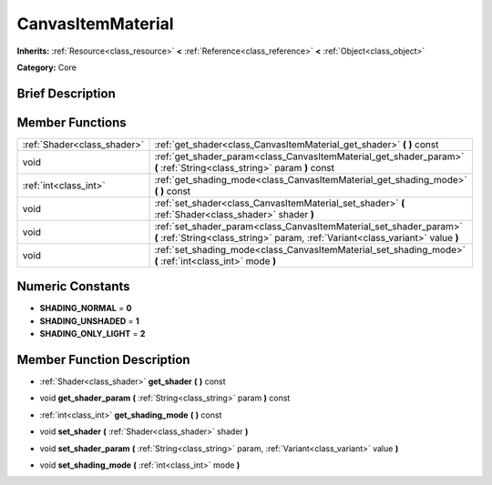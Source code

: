 .. Generated automatically by doc/tools/makerst.py in Godot's source tree.
.. DO NOT EDIT THIS FILE, but the doc/base/classes.xml source instead.

.. _class_CanvasItemMaterial:

CanvasItemMaterial
==================

**Inherits:** :ref:`Resource<class_resource>` **<** :ref:`Reference<class_reference>` **<** :ref:`Object<class_object>`

**Category:** Core

Brief Description
-----------------



Member Functions
----------------

+------------------------------+---------------------------------------------------------------------------------------------------------------------------------------------------------+
| :ref:`Shader<class_shader>`  | :ref:`get_shader<class_CanvasItemMaterial_get_shader>`  **(** **)** const                                                                               |
+------------------------------+---------------------------------------------------------------------------------------------------------------------------------------------------------+
| void                         | :ref:`get_shader_param<class_CanvasItemMaterial_get_shader_param>`  **(** :ref:`String<class_string>` param  **)** const                                |
+------------------------------+---------------------------------------------------------------------------------------------------------------------------------------------------------+
| :ref:`int<class_int>`        | :ref:`get_shading_mode<class_CanvasItemMaterial_get_shading_mode>`  **(** **)** const                                                                   |
+------------------------------+---------------------------------------------------------------------------------------------------------------------------------------------------------+
| void                         | :ref:`set_shader<class_CanvasItemMaterial_set_shader>`  **(** :ref:`Shader<class_shader>` shader  **)**                                                 |
+------------------------------+---------------------------------------------------------------------------------------------------------------------------------------------------------+
| void                         | :ref:`set_shader_param<class_CanvasItemMaterial_set_shader_param>`  **(** :ref:`String<class_string>` param, :ref:`Variant<class_variant>` value  **)** |
+------------------------------+---------------------------------------------------------------------------------------------------------------------------------------------------------+
| void                         | :ref:`set_shading_mode<class_CanvasItemMaterial_set_shading_mode>`  **(** :ref:`int<class_int>` mode  **)**                                             |
+------------------------------+---------------------------------------------------------------------------------------------------------------------------------------------------------+

Numeric Constants
-----------------

- **SHADING_NORMAL** = **0**
- **SHADING_UNSHADED** = **1**
- **SHADING_ONLY_LIGHT** = **2**

Member Function Description
---------------------------

.. _class_CanvasItemMaterial_get_shader:

- :ref:`Shader<class_shader>`  **get_shader**  **(** **)** const

.. _class_CanvasItemMaterial_get_shader_param:

- void  **get_shader_param**  **(** :ref:`String<class_string>` param  **)** const

.. _class_CanvasItemMaterial_get_shading_mode:

- :ref:`int<class_int>`  **get_shading_mode**  **(** **)** const

.. _class_CanvasItemMaterial_set_shader:

- void  **set_shader**  **(** :ref:`Shader<class_shader>` shader  **)**

.. _class_CanvasItemMaterial_set_shader_param:

- void  **set_shader_param**  **(** :ref:`String<class_string>` param, :ref:`Variant<class_variant>` value  **)**

.. _class_CanvasItemMaterial_set_shading_mode:

- void  **set_shading_mode**  **(** :ref:`int<class_int>` mode  **)**


